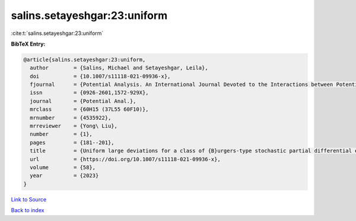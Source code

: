 salins.setayeshgar:23:uniform
=============================

:cite:t:`salins.setayeshgar:23:uniform`

**BibTeX Entry:**

.. code-block:: bibtex

   @article{salins.setayeshgar:23:uniform,
     author        = {Salins, Michael and Setayeshgar, Leila},
     doi           = {10.1007/s11118-021-09936-x},
     fjournal      = {Potential Analysis. An International Journal Devoted to the Interactions between Potential Theory, Probability Theory, Geometry and Functional Analysis},
     issn          = {0926-2601,1572-929X},
     journal       = {Potential Anal.},
     mrclass       = {60H15 (37L55 60F10)},
     mrnumber      = {4535922},
     mrreviewer    = {Yong\ Liu},
     number        = {1},
     pages         = {181--201},
     title         = {Uniform large deviations for a class of {B}urgers-type stochastic partial differential equations in any space dimension},
     url           = {https://doi.org/10.1007/s11118-021-09936-x},
     volume        = {58},
     year          = {2023}
   }

`Link to Source <https://doi.org/10.1007/s11118-021-09936-x},>`_


`Back to index <../By-Cite-Keys.html>`_
